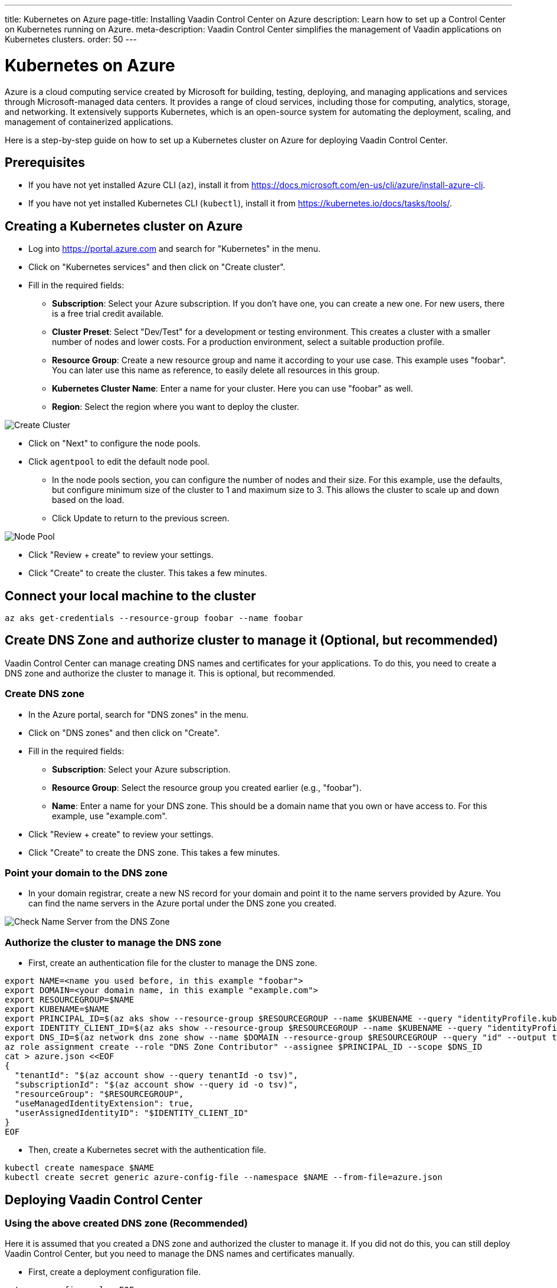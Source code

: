 ---
title: Kubernetes on Azure
page-title: Installing Vaadin Control Center on Azure
description: Learn how to set up a Control Center on Kubernetes running on Azure.
meta-description: Vaadin Control Center simplifies the management of Vaadin applications on Kubernetes clusters. 
order: 50
---


= Kubernetes on Azure

Azure is a cloud computing service created by Microsoft for building, testing, deploying, and managing applications and services through Microsoft-managed data centers. It provides a range of cloud services, including those for computing, analytics, storage, and networking. It extensively supports Kubernetes, which is an open-source system for automating the deployment, scaling, and management of containerized applications.

Here is a step-by-step guide on how to set up a Kubernetes cluster on Azure for deploying Vaadin Control Center.


== Prerequisites

* If you have not yet installed Azure CLI (`az`), install it from https://docs.microsoft.com/en-us/cli/azure/install-azure-cli.
* If you have not yet installed Kubernetes CLI (`kubectl`), install it from https://kubernetes.io/docs/tasks/tools/.


== Creating a Kubernetes cluster on Azure

* Log into https://portal.azure.com and search for "Kubernetes" in the menu.
* Click on "Kubernetes services" and then click on "Create cluster".
* Fill in the required fields:
** **Subscription**: Select your Azure subscription. If you don't have one, you can create a new one. For new users, there is a free trial credit available.
** **Cluster Preset**: Select "Dev/Test" for a development or testing environment. This creates a cluster with a smaller number of nodes and lower costs. For a production environment, select a suitable production profile.
** **Resource Group**: Create a new resource group and name it according to your use case. This example uses "foobar". You can later use this name as reference, to easily delete all resources in this group.
** **Kubernetes Cluster Name**: Enter a name for your cluster. Here you can use "foobar" as well.
** **Region**: Select the region where you want to deploy the cluster.

image::images/azure-cluster-create.png[Create Cluster]

* Click on "Next" to configure the node pools.
* Click `agentpool` to edit the default node pool.
** In the node pools section, you can configure the number of nodes and their size. For this example, use the defaults, but configure minimum size of the cluster to 1 and maximum size to 3. This allows the cluster to scale up and down based on the load.
** Click Update to return to the previous screen.


image::images/azure-nodepool.png[Node Pool]

* Click "Review + create" to review your settings.
* Click "Create" to create the cluster. This takes a few minutes.


== Connect your local machine to the cluster

[source, bash]
----
az aks get-credentials --resource-group foobar --name foobar
----


== Create DNS Zone and authorize cluster to manage it (Optional, but recommended)

Vaadin Control Center can manage creating DNS names and certificates for your applications. To do this, you need to create a DNS zone and authorize the cluster to manage it. This is optional, but recommended.


=== Create DNS zone

* In the Azure portal, search for "DNS zones" in the menu.
* Click on "DNS zones" and then click on "Create".
* Fill in the required fields:
** **Subscription**: Select your Azure subscription.
** **Resource Group**: Select the resource group you created earlier (e.g., "foobar").
** **Name**: Enter a name for your DNS zone. This should be a domain name that you own or have access to. For this example, use "example.com".
* Click "Review + create" to review your settings.
* Click "Create" to create the DNS zone. This takes a few minutes.


=== Point your domain to the DNS zone

* In your domain registrar, create a new NS record for your domain and point it to the name servers provided by Azure. You can find the name servers in the Azure portal under the DNS zone you created.

image::images/azure-dns.png[Check Name Server from the DNS Zone]


=== Authorize the cluster to manage the DNS zone

* First, create an authentication file for the cluster to manage the DNS zone.

[source, bash]
----
export NAME=<name you used before, in this example "foobar">
export DOMAIN=<your domain name, in this example "example.com">
export RESOURCEGROUP=$NAME
export KUBENAME=$NAME
export PRINCIPAL_ID=$(az aks show --resource-group $RESOURCEGROUP --name $KUBENAME --query "identityProfile.kubeletidentity.objectId" --output tsv)
export IDENTITY_CLIENT_ID=$(az aks show --resource-group $RESOURCEGROUP --name $KUBENAME --query "identityProfile.kubeletidentity.clientId" --output tsv)
export DNS_ID=$(az network dns zone show --name $DOMAIN --resource-group $RESOURCEGROUP --query "id" --output tsv)
az role assignment create --role "DNS Zone Contributor" --assignee $PRINCIPAL_ID --scope $DNS_ID
cat > azure.json <<EOF
{
  "tenantId": "$(az account show --query tenantId -o tsv)",
  "subscriptionId": "$(az account show --query id -o tsv)",
  "resourceGroup": "$RESOURCEGROUP",
  "useManagedIdentityExtension": true,
  "userAssignedIdentityID": "$IDENTITY_CLIENT_ID"
}
EOF
----

* Then, create a Kubernetes secret with the authentication file.
[source, bash]
----
kubectl create namespace $NAME
kubectl create secret generic azure-config-file --namespace $NAME --from-file=azure.json
----


== Deploying Vaadin Control Center

=== Using the above created DNS zone (Recommended)

Here it is assumed that you created a DNS zone and authorized the cluster to manage it. If you did not do this, you can still deploy Vaadin Control Center, but you need to manage the DNS names and certificates manually.

* First, create a deployment configuration file.

[source, bash]
----
cat > cc-config.yaml <<EOF
domain: &domain $DOMAIN
acme:
  enabled: true
external-dns:
  enabled: true

  provider:
    name: azure

  txtOwnerId: "control-center"
  
  domainFilters:
    - *domain

  fullnameOverride: external-dns

  serviceAccount:
    labels:
      azure.workload.identity/use: "true"
    annotations:
      azure.workload.identity/client-id: $IDENTITY_CLIENT_ID

  podLabels:
    azure.workload.identity/use: "true"

  extraVolumes:
    - name: azure-config-file
      secret:
        secretName: azure-config-file

  extraVolumeMounts:
    - name: azure-config-file
      mountPath: /etc/kubernetes
      readOnly: true
EOF
----

* The, deploy Vaadin Control Center with the configuration file.

[source, bash]
----
helm install control-center oci://docker.io/vaadin/control-center \
  --set user.email=your@email.address.com \
  -n $NAME \
  --set ingress-nginx.controller.service.externalTrafficPolicy=Local \
  --values cc-config.yaml \
  --wait
----

 
=== Deploying without DNS zone (Not recommended)


* Deploy Vaadin Control Center 

[source, bash]
----
helm install control-center oci://docker.io/vaadin/control-center \
  --set user.email=your@email.address.com \
  -n $NAME --create-namespace \
  --set domain=example.com \
  --set ingress-nginx.controller.service.externalTrafficPolicy=Local \
  --wait
----

* Create DNS names and certificates for your applications and for the Control Center.


== Accessing Vaadin Control Center

* Get your temporary password for the Control Center.

[source, bash]
----
kubectl get secret control-center-user -n $NAME -o go-template="{{ .data.password | base64decode | println }}"
----

* Log in to Vaadin Control Center using the URL provided in the output of the previous command (the URL follows the `https://control.<your-domain>` format), along with the email address you provided during the installation and the temporary password you retrieved in the previous step.

